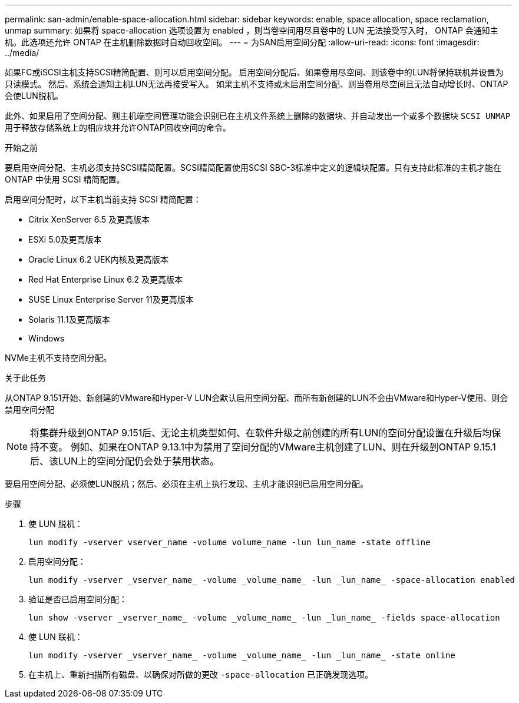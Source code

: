 ---
permalink: san-admin/enable-space-allocation.html 
sidebar: sidebar 
keywords: enable, space allocation, space reclamation, unmap 
summary: 如果将 space-allocation 选项设置为 enabled ，则当卷空间用尽且卷中的 LUN 无法接受写入时， ONTAP 会通知主机。此选项还允许 ONTAP 在主机删除数据时自动回收空间。 
---
= 为SAN启用空间分配
:allow-uri-read: 
:icons: font
:imagesdir: ../media/


[role="lead"]
如果FC或iSCSI主机支持SCSI精简配置、则可以启用空间分配。  启用空间分配后、如果卷用尽空间、则该卷中的LUN将保持联机并设置为只读模式。  然后、系统会通知主机LUN无法再接受写入。  如果主机不支持或未启用空间分配、则当卷用尽空间且无法自动增长时、ONTAP会使LUN脱机。

此外、如果启用了空间分配、则主机端空间管理功能会识别已在主机文件系统上删除的数据块、并自动发出一个或多个数据块 `SCSI UNMAP` 用于释放存储系统上的相应块并允许ONTAP回收空间的命令。

.开始之前
要启用空间分配、主机必须支持SCSI精简配置。SCSI精简配置使用SCSI SBC-3标准中定义的逻辑块配置。只有支持此标准的主机才能在 ONTAP 中使用 SCSI 精简配置。

启用空间分配时，以下主机当前支持 SCSI 精简配置：

* Citrix XenServer 6.5 及更高版本
* ESXi 5.0及更高版本
* Oracle Linux 6.2 UEK内核及更高版本
* Red Hat Enterprise Linux 6.2 及更高版本
* SUSE Linux Enterprise Server 11及更高版本
* Solaris 11.1及更高版本
* Windows


NVMe主机不支持空间分配。

.关于此任务
从ONTAP 9.151开始、新创建的VMware和Hyper-V LUN会默认启用空间分配、而所有新创建的LUN不会由VMware和Hyper-V使用、则会禁用空间分配


NOTE: 将集群升级到ONTAP 9.151后、无论主机类型如何、在软件升级之前创建的所有LUN的空间分配设置在升级后均保持不变。  例如、如果在ONTAP 9.13.1中为禁用了空间分配的VMware主机创建了LUN、则在升级到ONTAP 9.15.1后、该LUN上的空间分配仍会处于禁用状态。

要启用空间分配、必须使LUN脱机；然后、必须在主机上执行发现、主机才能识别已启用空间分配。

.步骤
. 使 LUN 脱机：
+
[source, cli]
----
lun modify -vserver vserver_name -volume volume_name -lun lun_name -state offline
----
. 启用空间分配：
+
[source, cli]
----
lun modify -vserver _vserver_name_ -volume _volume_name_ -lun _lun_name_ -space-allocation enabled
----
. 验证是否已启用空间分配：
+
[source, cli]
----
lun show -vserver _vserver_name_ -volume _volume_name_ -lun _lun_name_ -fields space-allocation
----
. 使 LUN 联机：
+
[source, cli]
----
lun modify -vserver _vserver_name_ -volume _volume_name_ -lun _lun_name_ -state online
----
. 在主机上、重新扫描所有磁盘、以确保对所做的更改 `-space-allocation` 已正确发现选项。

